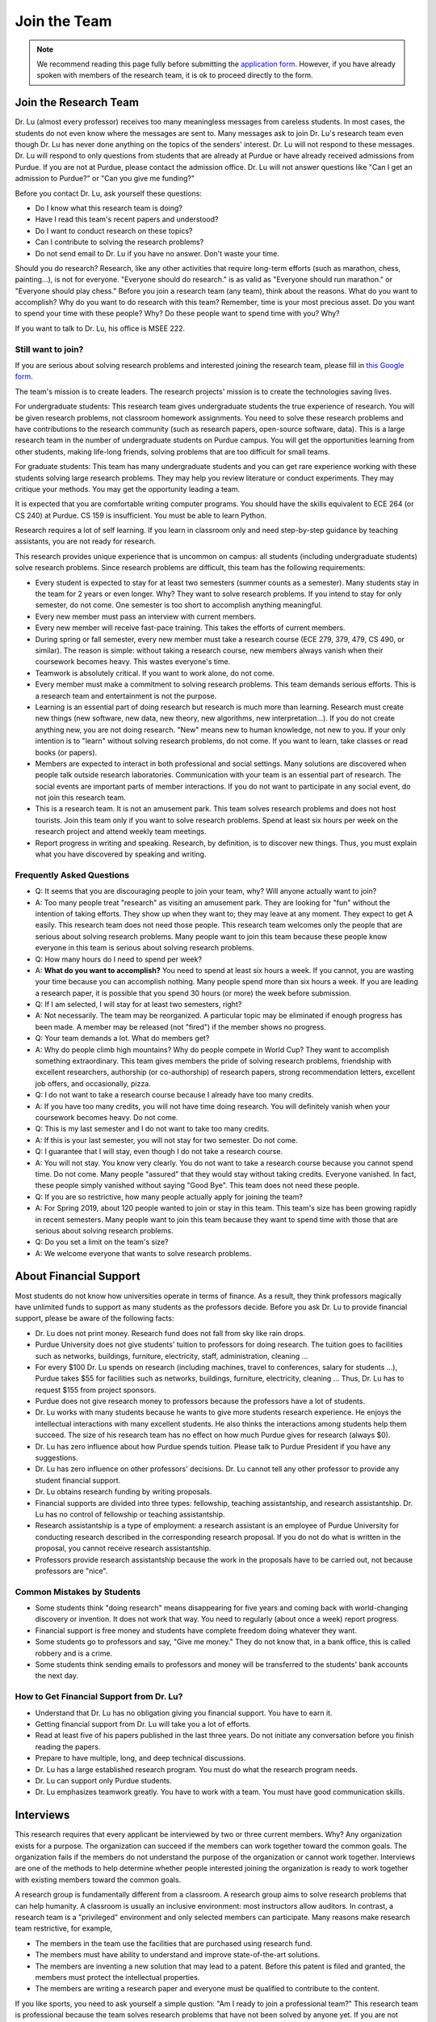 Join the Team
========================================

.. note::

   We recommend reading this page fully before submitting the `application form <https://forms.gle/Q27KTbahpGbHMEGq8>`__.
   However, if you have already spoken with members of the research team, it is ok to proceed directly to the form.


Join the Research Team
~~~~~~~~~~~~~~~~~~~~~~~

|joinimg0| |joinimg1|

|joinimg2| |joinimg3|



.. |joinimg0| image:: https://engineering.purdue.edu/HELPS/Images/2018game01.jpg
   :width: 45 %

.. |joinimg1| image:: https://engineering.purdue.edu/HELPS/Images/201812birthday.jpg
   :width: 45 %

.. |joinimg2| image:: https://engineering.purdue.edu/HELPS/Images/201807fossball.jpg
   :width: 47 %

.. |joinimg3| image:: https://engineering.purdue.edu/HELPS/Images/201902birthday.png
   :width: 43 %


.. |joinimg4| image:: https://engineering.purdue.edu/HELPS/Images/20190323.jpg
   :width: 47 %

.. |joinimg5| image:: https://engineering.purdue.edu/HELPS/Images/20190413.jpg
   :width: 43 %


.. |joinimg6| image:: https://engineering.purdue.edu/HELPS/Images/201809team.jpg
   :width: 43 %


.. |joinimg7| image:: https://engineering.purdue.edu/HELPS/Images/201803team.jpg
   :width: 47 %


Dr. Lu (almost every professor) receives too many meaningless messages
from careless students. In most cases, the students do not even know
where the messages are sent to. Many messages ask to join Dr. Lu's
research team even though Dr. Lu has never done anything on the topics
of the senders' interest. Dr. Lu will not respond to these
messages. Dr. Lu will respond to only questions from students that are
already at Purdue or have already received admissions from Purdue. If
you are not at Purdue, please contact the admission office. Dr. Lu
will not answer questions like "Can I get an admission to Purdue?" or
"Can you give me funding?"

Before you contact Dr. Lu, ask yourself these questions:

- Do I know what this research team is doing?
  
- Have I read this team's recent papers and understood?
  
- Do I want to conduct research on these topics?
  
- Can I contribute to solving the research problems?
  
- Do not send email to Dr. Lu if you have no answer. Don't waste your time. 

Should you do research? Research, like any other activities that
require long-term efforts (such as marathon, chess, painting...), is
not for everyone. "Everyone should do research." is as valid as
"Everyone should run marathon." or "Everyone should play chess."
Before you join a research team (any team), think about the
reasons. What do you want to accomplish? Why do you want to do
research with this team? Remember, time is your most precious
asset. Do you want to spend your time with these people? Why? Do these
people want to spend time with you? Why?

If you want to talk to Dr. Lu, his office is MSEE 222.

Still want to join?
-------------------

If you are serious about solving research problems and interested
joining the research team, please fill in `this Google form
<https://forms.gle/Q27KTbahpGbHMEGq8>`__.


The team's mission is to create leaders. The research projects' mission is to create the technologies saving lives.

For undergraduate students: This research team gives undergraduate
students the true experience of research. You will be given research
problems, not classroom homework assignments. You need to solve these
research problems and have contributions to the research community
(such as research papers, open-source software, data). This is a large
research team in the number of undergraduate students on Purdue
campus. You will get the opportunities learning from other students,
making life-long friends, solving problems that are too difficult for
small teams.

For graduate students: This team has many undergraduate students and
you can get rare experience working with these students solving large
research problems. They may help you review literature or conduct
experiments. They may critique your methods. You may get the
opportunity leading a team.

It is expected that you are comfortable writing computer programs. You
should have the skills equivalent to ECE 264 (or CS 240) at Purdue. CS
159 is insufficient. You must be able to learn Python.

Research requires a lot of self learning. If you learn in classroom
only and need step-by-step guidance by teaching assistants, you are
not ready for research.

This research provides unique experience that is uncommon on campus:
all students (including undergraduate students) solve research
problems. Since research problems are difficult, this team has the
following requirements:

- Every student is expected to stay for at least two semesters (summer
  counts as a semester). Many students stay in the team for 2 years or
  even longer. Why? They want to solve research problems. If you
  intend to stay for only semester, do not come.  One semester is too
  short to accomplish anything meaningful.
  
- Every new member must pass an interview with current members.
  
- Every new member will receive fast-pace training. This takes the
  efforts of current members.
  
- During spring or fall semester, every new member must take a
  research course (ECE 279, 379, 479, CS 490, or similar). The reason
  is simple: without taking a research course, new members always
  vanish when their coursework becomes heavy. This wastes everyone's
  time.

- Teamwork is absolutely critical. If you want to work alone, do not
  come.

- Every member must make a commitment to solving research
  problems. This team demands serious efforts. This is a research team
  and entertainment is not the purpose.

- Learning is an essential part of doing research but research is much
  more than learning. Research must create new things (new software,
  new data, new theory, new algorithms, new interpretation...). If you
  do not create anything new, you are not doing research. "New" means
  new to human knowledge, not new to you. If your only intention is to
  "learn" without solving research problems, do not come. If you want
  to learn, take classes or read books (or papers).

- Members are expected to interact in both professional and social
  settings. Many solutions are discovered when people talk outside
  research laboratories. Communication with your team is an essential
  part of research. The social events are important parts of member
  interactions. If you do not want to participate in any social event,
  do not join this research team.

- This is a research team. It is not an amusement park. This team
  solves research problems and does not host tourists. Join this team
  only if you want to solve research problems. Spend at least six
  hours per week on the research project and attend weekly team
  meetings.

- Report progress in writing and speaking.  Research, by definition,
  is to discover new things. Thus, you must explain what you have
  discovered by speaking and writing.

Frequently Asked Questions
--------------------------
  
- Q: It seems that you are discouraging people to join your team, why?
  Will anyone actually want to join?

- A: Too many people treat "research" as visiting an amusement
  park. They are looking for "fun" without the intention of taking
  efforts. They show up when they want to; they may leave at any
  moment. They expect to get A easily. This research team does not
  need those people. This research team welcomes only the people that
  are serious about solving research problems. Many people want to
  join this team because these people know everyone in this team is
  serious about solving research problems.

- Q: How many hours do I need to spend per week?

- A: **What do you want to accomplish?** You need to spend at least
  six hours a week. If you cannot, you are wasting your time because
  you can accomplish nothing.  Many people spend more than six hours a
  week. If you are leading a research paper, it is possible that you
  spend 30 hours (or more) the week before submission.


- Q: If I am selected, I will stay for at least two semesters, right?

- A: Not necessarily. The team may be reorganized. A particular topic
  may be eliminated if enough progress has been made. A member may be
  released (not "fired") if the member shows no progress.

- Q: Your team demands a lot. What do members get?

- A: Why do people climb high mountains? Why do people compete in
  World Cup? They want to accomplish something extraordinary.  This
  team gives members the pride of solving research problems,
  friendship with excellent researchers, authorship (or co-authorship)
  of research papers, strong recommendation letters, excellent job
  offers, and occasionally, pizza.

- Q: I do not want to take a research course because I already have
  too many credits.

- A: If you have too many credits, you will not have time doing
  research. You will definitely vanish when your coursework becomes
  heavy. Do not come.

- Q: This is my last semester and I do not want to take too many credits.

- A: If this is your last semester, you will not stay for two
  semester. Do not come.

- Q: I guarantee that I will stay, even though I do not take a research course.

- A: You will not stay. You know very clearly. You do not want to take
  a research course because you cannot spend time. Do not come. Many
  people "assured" that they would stay without taking credits.
  Everyone vanished. In fact, these people simply vanished without
  saying "Good Bye". This team does not need these people.

- Q: If you are so restrictive, how many people actually apply for joining the team?

- A: For Spring 2019, about 120 people wanted to join or stay in this
  team. This team's size has been growing rapidly in recent
  semesters. Many people want to join this team because they want to
  spend time with those that are serious about solving research
  problems.

- Q: Do you set a limit on the team's size?

- A: We welcome everyone that wants to solve research problems.  

About Financial Support
~~~~~~~~~~~~~~~~~~~~~~~

Most students do not know how universities operate in terms of
finance. As a result, they think professors magically have unlimited
funds to support as many students as the professors decide. Before you
ask Dr. Lu to provide financial support, please be aware of the
following facts:

- Dr. Lu does not print money. Research fund does not fall from sky like rain drops.
  
- Purdue University does not give students' tuition to professors for
  doing research. The tuition goes to facilities such as networks,
  buildings, furniture, electricity, staff, administration, cleaning
  ...
  
- For every $100 Dr. Lu spends on research (including machines, travel
  to conferences, salary for students ...), Purdue takes $55 for
  facilities such as networks, buildings, furniture, electricity,
  cleaning ... Thus, Dr. Lu has to request $155 from project sponsors.
  
- Purdue does not give research money to professors because the
  professors have a lot of students.
  
- Dr. Lu works with many students because he wants to give more
  students research experience. He enjoys the intellectual
  interactions with many excellent students. He also thinks the
  interactions among students help them succeed. The size of his
  research team has no effect on how much Purdue gives for research
  (always $0).
  
- Dr. Lu has zero influence about how Purdue spends tuition. Please
  talk to Purdue President if you have any suggestions.
  
- Dr. Lu has zero influence on other professors' decisions. Dr. Lu
  cannot tell any other professor to provide any student financial
  support.
  
- Dr. Lu obtains research funding by writing proposals.
  
- Financial supports are divided into three types: fellowship,
  teaching assistantship, and research assistantship. Dr. Lu has no
  control of fellowship or teaching assistantship.
  
- Research assistantship is a type of employment: a research assistant
  is an employee of Purdue University for conducting research
  described in the corresponding research proposal.  If you do not do
  what is written in the proposal, you cannot receive research
  assistantship.

- Professors provide research assistantship because the work in the
  proposals have to be carried out, not because professors are "nice".

Common Mistakes by Students
---------------------------

- Some students think "doing research" means disappearing for five
  years and coming back with world-changing discovery or invention.
  It does not work that way. You need to regularly (about once a week)
  report progress.
  
- Financial support is free money and students have complete freedom doing whatever they want.  
  
- Some students go to professors and say, "Give me money." They do not
  know that, in a bank office, this is called robbery and is a crime.
  
- Some students think sending emails to professors and money will be
  transferred to the students' bank accounts the next day.

How to Get Financial Support from Dr. Lu?
-----------------------------------------

- Understand that Dr. Lu has no obligation giving you financial support. You have to earn it.
  
- Getting financial support from Dr. Lu will take you a lot of efforts.
  
- Read at least five of his papers published in the last three
  years. Do not initiate any conversation before you finish reading
  the papers.
  
- Prepare to have multiple, long, and deep technical discussions.
  
- Dr. Lu has a large established research program. You must do what
  the research program needs.
  
- Dr. Lu can support only Purdue students.
  
- Dr. Lu emphasizes teamwork greatly. You have to work with a
  team. You must have good communication skills.


|joinimg4| |joinimg5|

|joinimg6| |joinimg7|


  
  
Interviews
~~~~~~~~~~

This research requires that every applicant be interviewed by two or
three current members. Why?  Any organization exists for a
purpose. The organization can succeed if the members can work together
toward the common goals. The organization fails if the members do not
understand the purpose of the organization or cannot work
together. Interviews are one of the methods to help determine whether
people interested joining the organization is ready to work together
with existing members toward the common goals.

A research group is fundamentally different from a classroom. A
research group aims to solve research problems that can help
humanity. A classroom is usually an inclusive environment: most
instructors allow auditors. In contrast, a research team is a
"privileged" environment and only selected members can participate.
Many reasons make research team restrictive, for example,

-  The members in the team use the facilities that are purchased
   using research fund.
   
-  The members must have ability to understand and improve
   state-of-the-art solutions.
   
-  The members are inventing a new solution that may lead to a
   patent. Before this patent is filed and granted, the members must  
   protect the intellectual properties.
   
-  The members are writing a research paper and everyone must be
   qualified to contribute to the content.

If you like sports, you need to ask yourself a simple qustion: "Am I
ready to join a professional team?" This research team is professional
because the team solves research problems that have not been solved by
anyone yet. If you are not ready to contribute, you will not enjoy the
experience and current team members cannot work with you.

This is a research team. You come to solve research problem. You do
not come to learn. If you want to learn, go to take courses or read
books.This team does not accept anyone that wants to join and learn,  
without contributions to solving research problems. This team accepts 
only the people that wants to solve research problems.The purpose of  
interviews is to help applicants and current members **evaluate
whether the applicants are ready to contribute.**

What is an interview?
---------------------

An interview is a two-way communication: An organization wants to
determine whether an applicant should join the organization.
Meanwhile, this applicant also evaluates whether this organization is
worth the time and efforts. An interview usually evaluates three
aspects:(1) Communication skills, (2) Technical skills, (3)
Personality, honesty, and integrity.

If an applicant is not ready to join the group, it is possible that
this person can join later and contribute. This research team holds
honesty and integrity as the highest requirements.If an applicant is
not honest, this team will never accept the applicant. Communication
and technical skills can be acquired. Honesty and integrity cannot be
compromised.

Sample questions are listed below for your reference. Your are
encouraged to study these questions in advance.  You need to prepare
for the interview.

Differences between Students and Researchers
--------------------------------------------

Before an interview, please make sure you understand the differences
between students and researchers.  A student with high GPA is not
necessarily a good researcher. Some excellent researchers do not have
high GPA.  Why? Because taking classes are doing research are very
very different.

How does a student get a good grade? Usually, by submitting
assignments and answering exam questions. Due to the semester (or
quarter) structure, a course can last only 15 (or 10) weeks. As a
result, every assignment has to be finished within several
weeks. Also, most exam questions are limited to well-defined problems
that can be answered within one or two hours.  This structure has
tremendous impacts on how students think.  Many students (mistakenly)
think everything can be done within a few weeks because students never
have experience doing anything longer than a few weeks. Most students
cannot comprehend the complexity of any problem that takes more than
several weeks.

Unfortunately, research is almost the opposite of everything in
classroom. The following table summarizes the main differences between
"student thinking" and "researcher thinking":


+------------------------------------------------------------+--------------------------------------------------------+
| Student Thinking                                           | Researcher Thinking                                    |
+============================================================+========================================================+
| The adviser knows the answers                              | Nobody knows the answers                               |
+------------------------------------------------------------+--------------------------------------------------------+
| Short reports to the adviser                               | Write reports for others to understand and reproduce   |
+------------------------------------------------------------+--------------------------------------------------------+
| Ask for help when encountering difficulty                  | Solve the problem by self                              |
+------------------------------------------------------------+--------------------------------------------------------+
| Wait for assignments and exams                             | Anticipate questions                                   |
+------------------------------------------------------------+--------------------------------------------------------+
| Work alone                                                 | Collaborate                                            |
+------------------------------------------------------------+--------------------------------------------------------+
| Listen quietly in classroom                                | Explain and present to other researchers               |
+------------------------------------------------------------+--------------------------------------------------------+
| Do not care after a semester ends                          | Research projects last many years                      |
+------------------------------------------------------------+--------------------------------------------------------+
| Accumulate technical debts                                 | Avoid technical debts                                  |
+------------------------------------------------------------+--------------------------------------------------------+
| Try to find answers in books                               | Discover answers by self                               |
+------------------------------------------------------------+--------------------------------------------------------+
| Talk to professors only                                    | Talk to other researchers                              |
+------------------------------------------------------------+--------------------------------------------------------+
| Procrastinate until a report is due                        | Work on the project continuously                       |
+------------------------------------------------------------+--------------------------------------------------------+
| Take different courses each semester                       | Stay until a solution is found, written, and presented |
+------------------------------------------------------------+--------------------------------------------------------+
| Take several courses  simultaneously                       | Focus on solving one problem                           |
+------------------------------------------------------------+--------------------------------------------------------+
| Focus on learning (taking in)                              | Focus on contributions (getting out)                   |
+------------------------------------------------------------+--------------------------------------------------------+
| Wait for evaluations by professors (assignments and exams) | Develop metrics to evaluate solutions                  |
+------------------------------------------------------------+--------------------------------------------------------+
| Treat research as sightseeing                              | Treat research as weight training                      |
+------------------------------------------------------------+--------------------------------------------------------+
| Wait for professors' instructions                          | Take initiative, suggest solutions                     |
+------------------------------------------------------------+--------------------------------------------------------+
| Ignore assignments that are not graded                     | Pay attention to every step                            |
+------------------------------------------------------------+--------------------------------------------------------+
| Treat questions as tests                                   | Treat questions as discussion                          | 
+------------------------------------------------------------+--------------------------------------------------------+
| No need to document since everything is in textbook        | Carefully document every step                          |
+------------------------------------------------------------+--------------------------------------------------------+

Video Advice about Doing Research
---------------------------------

Here is a collection about my advice about doing research. You are
welcome to share the information with anyone. Many parts are personal
opinions and it is certainly possible that my opinions are different
from yours. Your comments and suggestions would be appreciated.   To
save my time, the voice of the video is generated by a computer
program I purchased. I appreciate your understanding.

.. list-table::
   :widths: 30 10 10 10
   :header-rows: 1

   * - Topic
     - Video
     - Slides
     - Script

   * - What is Research
     - `video <https://youtu.be/g9Z_vkgPxMg>`__
     - `pptx <https://engineering.purdue.edu/HELPS/ResearchAdvice/slide/WhatIsResearch.pptx>`__
     - `docx <https://engineering.purdue.edu/HELPS/ResearchAdvice/script/WhatIsResearch.docx>`__

   * - Notebook
     - `video <https://youtu.be/MqXNeFOpolU>`__
     - `pptx <https://engineering.purdue.edu/HELPS/ResearchAdvice/slide/DesignNotebook.pptx>`__
     - `docx <https://engineering.purdue.edu/HELPS/ResearchAdvice/script/DesignNotebook.docx>`__

   * - Communication
     - `video <https://youtu.be/ImjmBXkLSmY>`__
     - `pptx <https://engineering.purdue.edu/HELPS/ResearchAdvice/slide/Communication.pptx>`__
     - `docx <https://engineering.purdue.edu/HELPS/ResearchAdvice/script/Communication.docx>`__

   * - Style and Strength
     - `video <https://youtu.be/IKt6wrefmm4>`__
     - `pptx <https://engineering.purdue.edu/HELPS/ResearchAdvice/slide/StyleStrength.pptx>`__
     - `docx <https://engineering.purdue.edu/HELPS/ResearchAdvice/script/StyleStrength.docx>`__

   * - Take Ownership
     - `video <https://youtu.be/-VvSQUzcguM>`__
     - `pptx <https://engineering.purdue.edu/HELPS/ResearchAdvice/slide/Ownership.pptx>`__
     -  `docx <https://engineering.purdue.edu/HELPS/ResearchAdvice/script/Ownership.docx>`__


Interview is not an oral exam
-----------------------------


Many students think interviews are oral exams: interviewers ask
questions and interviewees answer the questions. This is incorrect.
An interview is two-way communication. An interviewee should also ask
questions. To ask meaningful questions, an interviewee should study
the characteristics of the research team. Some students think
interview questions are “fill in the blank” and provide short answers,
without much explanation. Such an interviewee is “passive”: responding
to questions without deeper thought. Such an attitude would be
considered negative. It is advisable to dig deeper by providing more
insightful information. It is perfectly reasonable for an interviewee
to ask back “Why do you ask me this question?”

Do not intend to prepare an interview by memorization. Good
interviewers do not ask memorization questions. Dr. Lu *always* gives
open-book exams because he *strongly encourages* understanding, not
memorization. To enter Dr. Lu's research team, you need to demonstrate
that you can think. It is acceptable to say, “I don’t know.” and then
ask the interviewer to provide more information and guidance toward an
answer. A common mistake by students is to provide lengthy explanation
without answering the questions. Some students can take several
minutes without giving any definite answer.  Why? They are afraid
giving wrong answers. This is a bad attitude. It is better to answer
the question and then explain the reason of the answer. Interviewers
want answers before explanation. For a “Yes-No” question, answer “Yes”
or “No” first and then give the explanation.

Honesty is extremely important. An interviewee should never lie. If an
interviewee does not know the answer, it is acceptable to say, “I
don’t know the answer.” The interviewee should not pretend to know the
answer and say meaningless things. After admitting not knowing the
answer, an interviewee can try to answer the question through
reasoning. “I don’t know the answer but I think it should be … because
…” The “because” part is very important.
	

Sample Interview Questions
~~~~~~~~~~~~~~~~~~~~~~~~~~

.. warning::

   You should never lie in an interview.


Teamwork
--------

.. warning::

   Communication and interaction is more important than any technical
   skill.  If you cannot communicate, it does not matter what you
   know.

How do you respond to discussion and critique?

 

Do you think using jargons and acronyms to ensure that nobody can
understand you would make people believe that you are knowledge,
smart, and superior?

 

How would you respond when someone tells you that you have made a
mistake?

 

When you disagree with someone, what would you do?

 

When someone disagrees with you, what would you do?

 

What would you do when you cannot finish a task that is assigned to
you?

 

What would you do when you finish a task early?

 

What would you do if a team member cannot finish an assigned task?

 

How would you inform team members your progress or problems you
encounter?

 

What would you do if you think an assigned task is not worth doing,
or should be done in a different way?

 

Have you participated in a project in which members’ responsibilities 
were adjusted as needs arose?

 

Have you worked in a team project? How big was the team?

 

Can you describe the ideal characteristics of team members? Are you a
good team member? Why?

 

Did you have experience working with a difficult team member? Why is  
this member difficult? What did you (or anyone else in the team) do
to manage the situation?

 

How would you handle the situation when a team member is intelligent, 
highly-motivated, has solid technical skills but does something that  
is not the team’s priority?

 

When a team member writes a report that does not provide sufficient
details for you to work together, what would you do? How would you
prevent this from happening?

 

Past Project Experience
-----------------------

 

Show evidence of your past projects. What did you do? Is it an
individual project or a team project? What are your contributions?

 

What knowledge and skills do you have? Why do you think you can
contribute to the project?

 

Can you describe the factors that made your past projects successful
or unsuccessful?

 

If you could redesign one of your past projects from the beginning,
what differences would you make?

 

Logic Thinking
--------------

 

Alice is younger than Bob. Bob is younger than Cathy. Thus, Alice is  
definitely younger than Cathy.

 

Alice and Bob are friends. Bob and Cathy are friends. Thus, Alice and 
Cathy are definitely friends.

 

It has been observed that owners of luxurious vehicles are richer
than average people. Thus, if a person wants to become rich, this
person should purchase a luxurious vehicle.

 

Alice says, “If an event is observed, it is definitely possible.” Bob 
says, “The opposite is also true. If an event is never observed, it
is definitely impossible.” Which one is correct? Alice? Bob? Both?
Neither?

 

A pharmaceutical company wants to understand the effects of a new
medicine. The researchers give this new medicine to lab animals and
nothing else. Within six days, all lab animals are dead. The
researchers conclude that the medicine is toxic and should never be
used for treatment. Do you agree with this conclusion? Explain your
answer.

 

Algorithms and Discrete Mathematics
-----------------------------------

 

Briefly describe binary search.

 

How is binary search done in a sorted array? How is binary search
done in a binary search tree?

 

What is the best case (in terms of time or the number of operations)  
when doing binary search in a sorted array? What is the worst case
when doing binary search in a sorted array?

 

What is the best case when doing binary search in a binary search
tree? What is the worst case when doing binary search in a binary
search tree?

 

In a graph with positive weights for the edges, describe an algorithm 
to find the shortest path between two vertices. Hint: “Dijistra’s
algorithm” is not an acceptable answer. An acceptable answer must
describe how the algorithm works.

 

Suppose you have an algorithm that finds the shortest paths in a
graph of positive weights for edges. Would the algorithm find the
longest paths, without cycles, in a graph of positive weights for
edges if you replace “>” by “<=” or “>” by “>=”? Explain the reason.  

 

Continue from the previous question. Describe an algorithm to find
the longest path between two vertices without any cycle. Why is it
important to emphasize that cycles are not allowed?

Hint: Changing "<" in the algorithm for shortest paths to ">" would not
work. Please explain the reason.

 

Why is quicksort quick?

 

Data structures
---------------


It is expected that every student in his group has the programming
skills described in his book “Intermediate C Programming” (CRC Press, 
ISBN 9781-4987-11630). Knowledge about the following topics would be  
helpful: data structures, discrete mathematics, algorithms, computer  
architecture, operating systems, and networks.

 

Binary tree is a widely used data structure. Why is “binary”
sufficient? Is trinary tree better? In what ways? Why do most books
not emphasize trinary tree?

 

Describe two ways in a computer program to store a graph. Explain the 
advantage and disadvantage of these two ways.

 

Describe two sorting algorithms. Explain the advantage and
disadvantage of these two algorithms.

 

You need to design sorting algorithms for two different scenarios.

#. The machine has a very large amount of memory (with uniform access 
   time) and all data can fit into the memory.

#. The amount of data exceeds the memory capacity and thus only part  
   of the data can fit in memory. The rest of the data must reside on 
   much slower disks.

Would the sorting algorithms be different for these two scenarios?
Why? How?

 

Describe the most important difference between a linked list and a
binary tree. Why is this the most important?

 

What are the differences between a list and an associate array? When  
would you use one or the other?

 

How would you implement an associative array?

 

Two binary tree have the same shape if they have the same numbers of
nodes on the left and the right sides at each level. For `n` distinct
numbers, there are `n!` different permutations. If these numbers form
binary search trees, how many different shapes will there be? Is that
`n!`?

 

How would you store a very large matrix whose most elements are zero?
What matrix operations would be easy in this data structure? What
operations would be more difficult? Why?

 

Programming (independent of language)
-------------------------------------

 

What is stack memory? How is it used?

 

What is heap memory? How is it used?

 

When would you use recursion? You can describe general principles or  
examples. When is recursion better than `for` (or `while`) for solving
problems? Hint: the Fibonacci sequence, `f(n) = f(n-1) + f(n-2)`, is
not a good example of recursion. Please read Section 13.6 in
“Intermediate C Programming”.

 

What is memory leak? Why is it a problem?

 

What is call by value? What is call by reference?

 

What is unit test? What is integration test?

 

What version control tool do you use? What is the purpose of version
control?

 

Explain how you debug programs.

 

C Programming
-------------

 
.. code-block:: c

   int  * iptr;  /* what is the size of iptr? */
   char * cptr;  /* what is the size of cptr? */

   char x = 'm';
   int * iptr = &x;

What is wrong with this two lines? What problems could this cause?


.. code-block:: c

   void f(void)
   {
      f();
   }


What would happen when `f()` is called?

 

Object-Oriented Programming (independent of language)
-----------------------------------------------------
 

What is encapsulation? Why is it important?

 

What is inheritance? How can it be used?

 

What is polymorphism? How is it used?

 

What are the main differences between a class and a structure in C
(or a record in Pascal)?

 

Networking
----------

 

Briefly explain the difference between TCP and UDP.

 

If you need to write a pair of programs to send and receive files,
what network protocol would you use? Options include (but are not
limited to) TCP, UDP, HTTP, SSL, Wifi. Explain your answer.

 

What is the fastest network (in terms bytes per second) today? What
is the data rate?

 

What is the data rate (in terms of bytes of second) if a cargo ship
carries 100,000 of hard disks cruising at 36 km/h?

 

.. note::

   If a candidate knows C++ or Java, the candidate should answer the following questions.


C++ 
---
 

Explain the purpose of virtual.

 

What is a copy constructor? In what condition can the default copy
constructor be used? In what condition must a programmer write a
different copy constructor? Hint: understand the difference between
shallow and deep copy.

 

Is every valid C program also a valid C++ program? Explain your
answer. Hint: Many people answer this question without thinking.
Consider the keywords in C and in C++.

 

Explain the difference of call by value and call by reference for C++ 
programs.

 

Java
----

 

What are the differences between a class and an interface?

 

Explain two meanings (there are more than two) of the word final in
Java programs.

 

What are the differences between int and Integer?

 

In Java, List is an interface and ArrayList is a class. What does
this mean?


  

Machine Learning
----------------
 

Briefly explain deep learning. Why is it called “deep”?

 

Why probability is essential in machine learning?

 

What is the difference between supervised learning and reinforcement  
learning?

 

What are the limitations of support vector machines?


  
